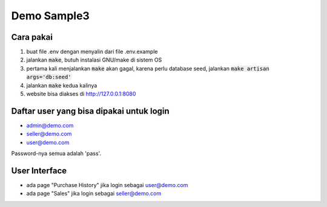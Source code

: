 ------------
Demo Sample3
------------

Cara pakai
----------

1. buat file .env dengan menyalin dari file .env.example
2. jalankan :code:`make`, butuh instalasi GNU/make di sistem OS
3. pertama kali menjalankan :code:`make` akan gagal, karena perlu database seed,
   jalankan :code:`make artisan args='db:seed'`
4. jalankan :code:`make` kedua kalinya
5. website bisa diakses di http://127.0.0.1:8080


Daftar user yang bisa dipakai untuk login
-----------------------------------------

* admin@demo.com
* seller@demo.com
* user@demo.com

Password-nya semua adalah 'pass'.


User Interface
--------------

* ada page "Purchase History" jika login sebagai user@demo.com
* ada page "Sales" jika login sebagai seller@demo.com
